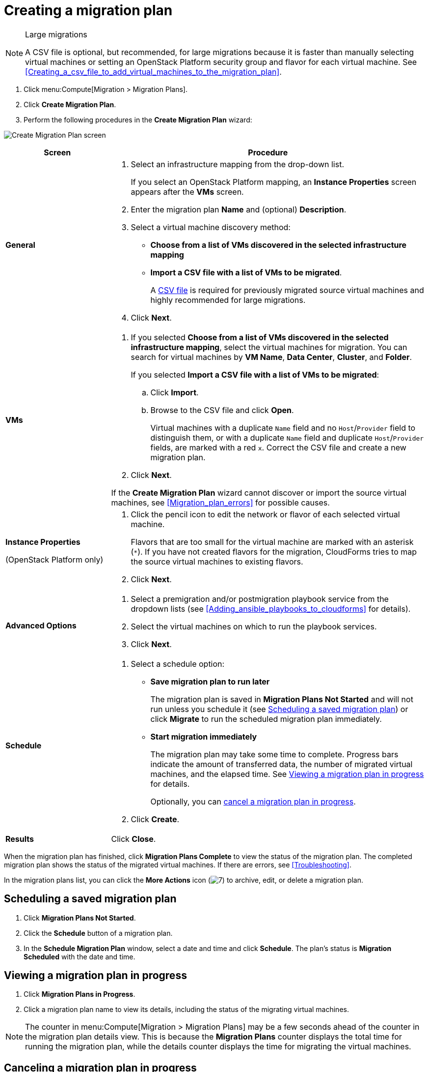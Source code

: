 // Module included in the following assemblies:
// assembly_Creating_and_running_a_migration_plan.adoc
[id="Creating_a_migration_plan"]
= Creating a migration plan

[NOTE]
.Large migrations
====
A CSV file is optional, but recommended, for large migrations because it is faster than manually selecting virtual machines or setting an OpenStack Platform security group and flavor for each virtual machine. See xref:Creating_a_csv_file_to_add_virtual_machines_to_the_migration_plan[].
====

. Click menu:Compute[Migration > Migration Plans].
. Click *Create Migration Plan*.
. Perform the following procedures in the *Create Migration Plan* wizard:

image:Create_Migration_Plan_screen.png[]

[cols="1,3", options="header"]
|===
|Screen
|Procedure

|*General*
.<a|. Select an infrastructure mapping from the drop-down list.
+
If you select an OpenStack Platform mapping, an *Instance Properties* screen appears after the *VMs* screen.

. Enter the migration plan *Name* and (optional) *Description*.
. Select a virtual machine discovery method:

* *Choose from a list of VMs discovered in the selected infrastructure mapping*
* *Import a CSV file with a list of VMs to be migrated*.
+
A xref:Creating_a_csv_file_to_add_virtual_machines_to_the_migration_plan[CSV file] is required for previously migrated source virtual machines and highly recommended for large migrations.

. Click *Next*.

|*VMs*
.<a|. If you selected *Choose from a list of VMs discovered in the selected infrastructure mapping*, select the virtual machines for migration. You can search for virtual machines by *VM Name*, *Data Center*, *Cluster*, and *Folder*.
+
If you selected *Import a CSV file with a list of VMs to be migrated*:

.. Click *Import*.
.. Browse to the CSV file and click *Open*.
+
Virtual machines with a duplicate `Name` field and no `Host`/`Provider` field to distinguish them, or with a duplicate `Name` field and duplicate `Host`/`Provider` fields, are marked with a red `x`. Correct the CSV file and create a new migration plan.

. Click *Next*.

If the *Create Migration Plan* wizard cannot discover or import the source virtual machines, see xref:Migration_plan_errors[] for possible causes.

.<a|*Instance Properties*

(OpenStack Platform only)
.<a|. Click the pencil icon to edit the network or flavor of each selected virtual machine.
+
Flavors that are too small for the virtual machine are marked with an asterisk (`*`). If you have not created flavors for the migration, CloudForms tries to map the source virtual machines to existing flavors.

. Click *Next*.

.<a|*Advanced Options*

.<a|[id="Advanced_options_screen"]
. Select a premigration and/or postmigration playbook service from the dropdown lists (see xref:Adding_ansible_playbooks_to_cloudforms[] for details).
. Select the virtual machines on which to run the playbook services.
. Click *Next*.

|*Schedule*
.<a|. Select a schedule option:

* *Save migration plan to run later*
+
The migration plan is saved in *Migration Plans Not Started* and will not run unless you schedule it (see xref:Scheduling_a_saved_migration_plan[]) or click *Migrate* to run the scheduled migration plan immediately.

* *Start migration immediately*
+
The migration plan may take some time to complete. Progress bars indicate the amount of transferred data, the number of migrated virtual machines, and the elapsed time. See xref:Viewing_migration_plan_progress[] for details.
+
Optionally, you can xref:Canceling_a_migration_plan[cancel a migration plan in progress].

. Click *Create*.

|*Results*
.<a|Click *Close*.
|===

When the migration plan has finished, click *Migration Plans Complete* to view the status of the migration plan. The completed migration plan shows the status of the migrated virtual machines. If there are errors, see xref:Troubleshooting[].

In the migration plans list, you can click the *More Actions* icon (image:More_actions_icon.png[7]) to archive, edit, or delete a migration plan.


[id="Scheduling_a_saved_migration_plan"]
== Scheduling a saved migration plan

. Click *Migration Plans Not Started*.
. Click the *Schedule* button of a migration plan.
. In the *Schedule Migration Plan* window, select a date and time and click *Schedule*. The plan's status is *Migration Scheduled* with the date and time.

[id="Viewing_migration_plan_progress"]
== Viewing a migration plan in progress

. Click *Migration Plans in Progress*.
. Click a migration plan name to view its details, including the status of the migrating virtual machines.

[NOTE]
====
The counter in menu:Compute[Migration > Migration Plans] may be a few seconds ahead of the counter in the migration plan details view. This is because the *Migration Plans* counter displays the total time for running the migration plan, while the details counter displays the time for migrating the virtual machines.
====

[id="Canceling_a_migration_plan"]
== Canceling a migration plan in progress

. Click *Migration Plans in Progress*.
. Select a migration plan and click *Cancel Migration*.
. Click *Cancel Migrations* to confirm the cancellation. The canceled migration appears in *Migration Plans Complete* with a red `x` indicating that the plan did not complete successfully.

[id="Retrying_a_failed_migration_plan"]
== Retrying a migration plan

. Delete newly created target virtual machines or instances, if any, to avoid name conflicts with the migrating VMware virtual machines.
. Delete newly created disks in the target datastore to free up space.
. OpenStack Platform only: Delete newly created network ports of failed instances.
. Click menu:Compute[Migration > Migration Plans].
. Click *Migration Plans Complete*.
. Click the *Retry* button beside the failed migration plan.
